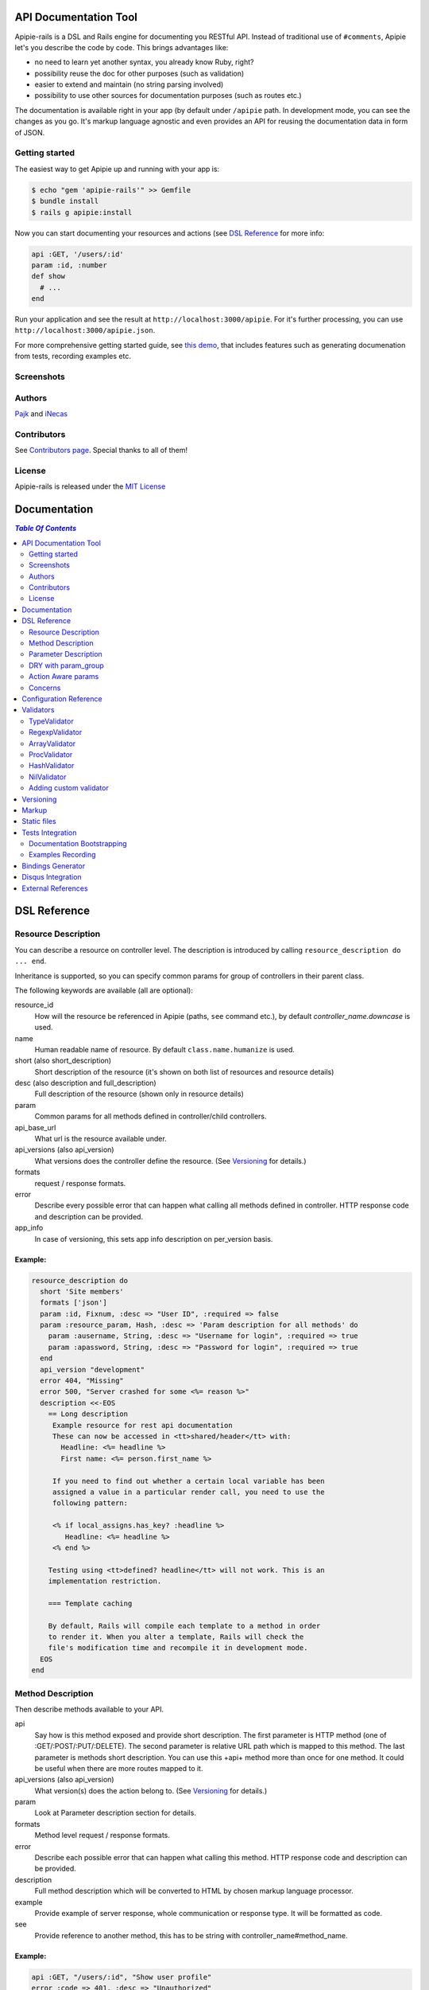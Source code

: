 ========================
 API Documentation Tool
========================

.. image:: https://travis-ci.org/Pajk/apipie-rails.png?branch=master
    :target: https://travis-ci.org/Pajk/apipie-rails

Apipie-rails is a DSL and Rails engine for documenting you RESTful
API. Instead of traditional use of ``#comments``, Apipie let's you
describe the code by code. This brings advantages like:

* no need to learn yet another syntax, you already know Ruby, right?
* possibility reuse the doc for other purposes (such as validation)
* easier to extend and maintain (no string parsing involved)
* possibility to use other sources for documentation purposes (such as
  routes etc.)

The documentation is available right in your app (by default under
``/apipie`` path. In development mode, you can see the changes as you
go. It's markup language agnostic and even provides an API for reusing
the documentation data in form of JSON.

Getting started
---------------

The easiest way to get Apipie up and running with your app is:

.. code::

   $ echo "gem 'apipie-rails'" >> Gemfile
   $ bundle install
   $ rails g apipie:install

Now you can start documenting your resources and actions (see
`DSL Reference`_ for more info:

.. code:: ruby

   api :GET, '/users/:id'
   param :id, :number
   def show
     # ...
   end


Run your application and see the result at
``http://localhost:3000/apipie``. For it's further processing, you can
use ``http://localhost:3000/apipie.json``.

For more comprehensive getting started guide, see
`this demo <https://github.com/iNecas/apipie-demo>`_, that includes
features such as generating documenation from tests, recording examples etc.

Screenshots
-----------

.. image:: https://img.skitch.com/20120428-nruk3e87xs2cu4ydsjujdh11fq.png
.. image:: https://img.skitch.com/20120428-bni2cmq5cyhjuw1jkd78e3qjxn.png

Authors
-------

`Pajk <https://github.com/Pajk>`_ and `iNecas <https://github.com/iNecas>`_

Contributors
------------

See `Contributors page  <https://github.com/Pajk/apipie-rails/graphs/contributors>`_. Special thanks to all of them!

License
-------

Apipie-rails is released under the `MIT License <http://opensource.org/licenses/MIT>`_

===============
 Documentation
===============

.. contents:: `Table Of Contents`
  :depth: 2

===============
 DSL Reference
===============

Resource Description
--------------------

You can describe a resource on controller level. The description is introduced by calling
``resource_description do ... end``.

Inheritance is supported, so you can specify common params for group of controllers in their parent
class.

The following keywords are available (all are optional):

resource_id
  How will the resource be referenced in Apipie (paths, ``see`` command etc.), by default `controller_name.downcase` is used.

name
  Human readable name of resource. By default ``class.name.humanize`` is used.

short (also short_description)
  Short description of the resource (it's shown on both list of resources and resource details)

desc (also description and full_description)
  Full description of the resource (shown only in resource details)

param
  Common params for all methods defined in controller/child controllers.

api_base_url
  What url is the resource available under.

api_versions (also api_version)
  What versions does the controller define the resource. (See `Versioning`_ for details.)

formats
  request / response formats.

error
  Describe every possible error that can happen what calling all
  methods defined in controller. HTTP response code and description can be provided.

app_info
  In case of versioning, this sets app info description on per_version basis.

Example:
~~~~~~~~

.. code:: ruby

   resource_description do
     short 'Site members'
     formats ['json']
     param :id, Fixnum, :desc => "User ID", :required => false
     param :resource_param, Hash, :desc => 'Param description for all methods' do
       param :ausername, String, :desc => "Username for login", :required => true
       param :apassword, String, :desc => "Password for login", :required => true
     end
     api_version "development"
     error 404, "Missing"
     error 500, "Server crashed for some <%= reason %>"
     description <<-EOS
       == Long description
        Example resource for rest api documentation
        These can now be accessed in <tt>shared/header</tt> with:
          Headline: <%= headline %>
          First name: <%= person.first_name %>

        If you need to find out whether a certain local variable has been
        assigned a value in a particular render call, you need to use the
        following pattern:

        <% if local_assigns.has_key? :headline %>
           Headline: <%= headline %>
        <% end %>

       Testing using <tt>defined? headline</tt> will not work. This is an
       implementation restriction.

       === Template caching

       By default, Rails will compile each template to a method in order
       to render it. When you alter a template, Rails will check the
       file's modification time and recompile it in development mode.
     EOS
   end


Method Description
------------------

Then describe methods available to your API.

api
  Say how is this method exposed and provide short description.
  The first parameter is HTTP method (one of :GET/:POST/:PUT/:DELETE).
  The second parameter is relative URL path which is mapped to this
  method. The last parameter is methods short description.
  You can use this +api+ method more than once for one method. It could
  be useful when there are more routes mapped to it.

api_versions (also api_version)
  What version(s) does the action belong to. (See `Versioning`_ for details.)

param
  Look at Parameter description section for details.

formats
  Method level request / response formats.

error
  Describe each possible error that can happen what calling this
  method. HTTP response code and description can be provided.

description
  Full method description which will be converted to HTML by
  chosen markup language processor.

example
  Provide example of server response, whole communication or response type.
  It will be formatted as code.

see
  Provide reference to another method, this has to be string with
  controller_name#method_name.

Example:
~~~~~~~~

.. code:: ruby

   api :GET, "/users/:id", "Show user profile"
   error :code => 401, :desc => "Unauthorized"
   error :code => 404, :desc => "Not Found"
   param :session, String, :desc => "user is logged in", :required => true
   param :regexp_param, /^[0-9]* years/, :desc => "regexp param"
   param :array_param, [100, "one", "two", 1, 2], :desc => "array validator"
   param :boolean_param, [true, false], :desc => "array validator with boolean"
   param :proc_param, lambda { |val|
     val == "param value" ? true : "The only good value is 'param value'."
   }, :desc => "proc validator"
   description "method description"
   formats ['json', 'jsonp', 'xml']
   example " 'user': {...} "
   see "users#showme", "link description"
   see :link => "users#update", :desc => "another link description"
   def show
     #...
   end


Parameter Description
---------------------

Use ``param`` to describe every possible parameter. You can use Hash validator
in cooperation with block given to param method to describe nested parameters.

name
  The first argument is parameter name as a symbol.

validator
  Second parameter is parameter validator, choose one from section `Validators`_

desc
  Parameter description.

required
  Set this true/false to make it required/optional. Default is optional

allow_nil
  Set true is ``nil`` can be passed for this param.

Example:
~~~~~~~~

.. code:: ruby

   param :user, Hash, :desc => "User info" do
     param :username, String, :desc => "Username for login", :required => true
     param :password, String, :desc => "Password for login", :required => true
     param :membership, ["standard","premium"], :desc => "User membership"
   end
   def create
     #...
   end

DRY with param_group
--------------------

Often, params occur together in more actions. Typically, most of the
params for ``create`` and ``update`` actions are common for both of
them.

This params can be extracted with ``def_param_group`` and
``param_group`` keywords.

The definition is looked up in the scope of the controller. If the
group is defined in a different controller, it might be referenced by
specifying the second argument.

Example:
~~~~~~~~

.. code:: ruby

   # v1/users_controller.rb
   def_param_group :address do
     param :street, String
     param :number, Integer
     param :zip, String
   end

   def_param_group :user do
     param :user, Hash do
       param :name, String, "Name of the user"
       param_group :address
     end
   end

   api :POST, "/users", "Create an user"
   param_group :user
   def create
     # ...
   end

   api :PUT, "/users/:id", "Update an user"
   param_group :user
   def update
     # ...
   end

   # v2/users_controller.rb
   api :POST, "/users", "Create an user"
   param_group :user, V1::UsersController
   def create
     # ...
   end

Action Aware params
-------------------

In CRUD operations, this pattern occurs quite often: params that need
to be set are:

* for create action: ``required => true`` and ``allow_nil => false``
* for update action: ``required => false`` and ``allow_nil => false``

This makes it hard to share the param definitions across theses
actions. Therefore, you can make the description a bit smarter by
setting ``:action_aware => true``.

You can specify explicitly how the param group should be evaluated
with ``:as`` option (either :create  or :update)

Example
~~~~~~~

.. code:: ruby

   def_param_group :user do
     param :user, Hash, :action_aware => true do
       param :name, String, :required => true
       param :description, :String
     end
   end

   api :POST, "/users", "Create an user"
   param_group :user
   def create
     # ...
   end

   api :PUT, "/users/admin", "Create an admin"
   param_group :user, :as => :create
   def create_admin
     # ...
   end

   api :PUT, "/users/:id", "Update an user"
   param_group :user
   def update
     # ...
   end

In this case, ``user[name]`` will be not be allowed nil for all
actions and required only for ``create`` and ``create_admin``. Params
with ``allow_nil`` set explicitly don't have this value changed.

Action awareness is being inherited from ancestors (in terms of
nested params).

Concerns
--------

Sometimes, the actions are not defined in the controller class
directly but included from a module instead. You can load the Apipie
DSL into the module by extending it with ``Apipie::DSL::Concern``.

The module can be used in more controllers. Therefore there is a way
how to substitute parts of the documentation in the module with controller
specific values. The substitutions can be stated explicitly with
``apipie_concern_subst(:key => "value")`` (needs to be called before
the module is included to take effect). The substitutions are
performed in paths and descriptions of APIs and names and descriptions
of params.

There are some default substitutions available:

:controller_path
  value of ``controller.controller_path``, e.g. ``api/users`` for
  ``Api::UsersController``

:resource_id
  Apipie identifier of the resource, e.g. ``users`` for
  ``Api::UsersController`` or set by ``resource_id``

Example
~~~~~~~

.. code:: ruby

   # users_module.rb
   module UsersModule
     extend Apipie::DSL::Concern

     api :GET, '/:controller_path', 'List :resource_id'
     def index
       # ...
     end

     api :GET, '/:resource_id/:id', 'Show a :resource'
     def show
       # ...
     end

     api :POST, '/:resource_id', "Create a :resource"
     param :concern, Hash, :required => true
       param :name, String, 'Name of a :resource'
       param :resource_type, ['standard','vip']
     end
     def create
       # ...
     end

     api :GET, '/:resource_id/:custom_subst'
     def custom
       # ...
     end
   end

   # users_controller.rb
   class UsersController < ApplicationController

     resource_description { resource_id 'customers' }

     apipie_concern_subst(:custom_subst => 'custom', :resource => 'customer')
     include UsersModule

     # the following paths are documented
     # api :GET, '/users'
     # api :GET, '/customers/:id', 'Show a customer'
     # api :POST, '/customers', 'Create a customer'
     #   param :customer, :required => true do
     #     param :name, String, 'Name of a customer'
     #     param :customer_type, ['standard', 'vip']
     #   end
     # api :GET, '/customers/:custom'
   end



=========================
 Configuration Reference
=========================

Create configuration file in e.g. ``/config/initializers/apipie.rb``.
You can set  application name, footer text, API and documentation base URL
and turn off validations. You can also choose your favorite markup language
of full descriptions.

app_name
  Name of your application used in breadcrumbs navigation.

copyright
  Copyright information (shown in page footer).

doc_base_url
  Documentation frontend base url.

api_base_url
  Base url of your API, most probably /api.

default_version
  Default API version to be used (1.0 by default)

validate
  Parameters validation is turned off when set to false.

validate_value
  Check the value of params against specified validators (true by
  default)

validate_presence
  Check the params presence against the documentation.

app_info
  Application long description.

reload_controllers
  Set to enable/disable reloading controllers (and the documentation with it), by default enabled in development.

api_controllers_matcher
  For reloading to work properly you need to specify where your API controllers are. Can be an array if multuple paths are needed

markup
  You can choose markup language for descriptions of your application,
  resources and methods. RDoc is the default but you can choose from
  Apipie::Markup::Markdown.new or Apipie::Markup::Textile.new.
  In order to use Markdown you need Redcarpet gem and for Textile you
  need RedCloth. Add those to your gemfile and run bundle if you
  want to use them. You can also add any other markup language
  processor.

layout
  Name of a layout template to use instead of Apipie's layout. You can use
  Apipie.include_stylesheets and Apipie.include_javascripts helpers to include
  Apipie's stylesheets and javascripts.

ignored
  An array of controller names (strings) (might include actions as well)
  to be ignored when generationg the documentation
  e.g. ``%w[Api::CommentsController Api::PostsController#post]``

namespaced_resources
  Use controller paths instead of controller names as resource id.
  This prevents same named controllers overwriting each other.

authenticate
  Pass a proc in order to authenticate user. Pass nil for
  no authentication (by default).

Example:

.. code:: ruby

   Apipie.configure do |config|
     config.app_name = "Test app"
     config.copyright = "&copy; 2012 Pavel Pokorny"
     config.doc_base_url = "/apidoc"
     config.api_base_url = "/api"
     config.validate = false
     config.markup = Apipie::Markup::Markdown.new
     config.reload_controllers = true
     config.api_controllers_matcher = File.join(Rails.root, "app", "controllers", "**","*.rb")
     config.app_info = "
       This is where you can inform user about your application and API
       in general.
     ", '1.0'
     config.authenticate = Proc.new do
        authenticate_or_request_with_http_basic do |username, password|
          username == "test" && password == "supersecretpassword"
       end 
     end
   end


============
 Validators
============

Every parameter needs to have associated validator. For now there are some
basic validators. You can always provide your own to reach complex
results.

If validations are enabled (default state) the parameters of every
request are validated. If the value is wrong a +ArgumentError+ exception
is raised and can be rescued and processed. It contains some description
of parameter value expectations. Validations can be turned off
in configuration file.


TypeValidator
-------------
Check the parameter type. Only String, Hash and Array are supported
for the sake of simplicity. Read more to to find out how to add
your own validator.

.. code:: ruby

   param :session, String, :desc => "user is logged in", :required => true
   param :facts, Hash, :desc => "Additional optional facts about the user"


RegexpValidator
---------------
Check parameter value against given regular expression.

.. code:: ruby

   param :regexp_param, /^[0-9]* years/, :desc => "regexp param"


ArrayValidator
--------------

Check if parameter value is included given array.

.. code:: ruby

   param :array_param, [100, "one", "two", 1, 2], :desc => "array validator"


ProcValidator
-------------

If you need more complex validation and you know you won't reuse it you
can use Proc/lambda validator. Provide your own Proc taking value
of parameter as the only argument. Return true if value pass validation
or return some text about what is wrong. _Don't use the keyword *return*
if you provide instance of Proc (with lambda it is ok), just use the last
statement return property of ruby.

.. code:: ruby

   param :proc_param, lambda { |val|
     val == "param value" ? true : "The only good value is 'param value'."
   }, :desc => "proc validator"


HashValidator
-------------

You can describe hash parameters in depth if you provide a block with
description of nested values.

.. code:: ruby

   param :user, Hash, :desc => "User info" do
     param :username, String, :desc => "Username for login", :required => true
     param :password, String, :desc => "Password for login", :required => true
     param :membership, ["standard","premium"], :desc => "User membership"
   end


NilValidator
------------

In fact there is any NilValidator but setting it to nil can be used to
override parameters described on resource level.

.. code:: ruby

   param :user, nil
   def destroy
     #...
   end


Adding custom validator
-----------------------

Only basic validators are included but it is really easy to add your own.
Create new initializer with subclass of Apipie::Validator::BaseValidator.
Two methods are required to implement - instance method
<tt>validate(value)</tt> and class method
<tt>build(param_description, argument, options, block)</tt>.

When searching for validator +build+ method of every subclass of
Apipie::Validator::BaseValidator is called. The first one whitch return
constructed validator object is used.

Example: Adding IntegerValidator

We want to check if parameter value is an integer like this:

.. code:: ruby

   param :id, Integer, :desc => "Company ID"

So we create apipie_validators.rb initializer with this content:

.. code:: ruby

   class IntegerValidator < Apipie::Validator::BaseValidator

     def initialize(param_description, argument)
       super(param_description)
       @type = argument
     end

     def validate(value)
       return false if value.nil?
       !!(value.to_s =~ /^[-+]?[0-9]+$/)
     end

     def self.build(param_description, argument, options, block)
       if argument == Integer || argument == Fixnum
         self.new(param_description, argument)
       end
     end

     def description
       "Must be #{@type}."
     end
   end

Parameters of the build method:

param_description
  Instance of Apipie::ParamDescription contains all
  given informations about validated parameter.

argument
  Specified validator, in our example it is +Integer+

options
  Hash with specified options, for us just ``{:desc => "Company ID"}``

block
  Block converted into Proc, use it as you desire. In this example nil.


============
 Versioning
============

Every resource/method can belong to one or more versions. The version is
specified with the `api_version` DSL keyword. When not specified,
the resource belong to `config.default_version` ("1.0" by default)

.. code:: ruby

   resource_description do
     api_versions "1", "2"
   end

   api :GET, "/api/users/"
   api_version "1"
   def index
     # ...
   end

In the example above we say the whole controller/resource is defined
for versions "1" and "2", but we override this with explicitly saying
`index` belongs only to version "1". Also inheritance works (therefore
we can specify the api_version for the parent controller and all
children will know about that).

From the Apipie API perspective, the resources belong to version.
With versioning, there are paths like this provided by apipie:

.. code::

   /apipie/1/users/index
   /apipie/2/users/index

When not specifying the version explicitly in the path (or in dsl),
default version (`Apipie.configuration.default_version`) is used
instead ("1.0" by default). Therefore, the application that doesn't
need versioning should work as before.

The static page generator takes version parameter (or uses default).

You can specify the versions for the examples, with `versions`
keyword. It specifies the versions the example is used for. When not
specified, it's shown in all versions with given method.

When referencing or quering the resource/method descripion, this
format should be used: "verson#resource#method". When not specified,
the default version is used instead.


========
 Markup
========

The default markup language is `RDoc
<http://rdoc.rubyforge.org/RDoc/Markup.html>`_. It can be changed in
config file (``config.markup=``) to one of these:

Markdown
  Use Apipie::Markup::Markdown.new. You need Maruku gem.

Textile
  Use Apipie::Markup::Textile.new. You need RedCloth gem.

Or provide you own object with ``to_html(text)`` method.
For inspiration this is how Textile markup usage looks like:

.. code:: ruby

   class Textile
     def initialize
       require 'RedCloth'
     end
     def to_html(text)
       RedCloth.new(text).to_html
     end
   end


==============
 Static files
==============

To generate static version of documentation (perhaps to put it on
project site or something) run ``rake apipie:static`` task. It will
create set of html files (multi-pages, single-page, plain) in your doc
directory. By default the documentation for default API version is
used, you can specify the version with ``rake apipie:static[2.0]``

When you want to avoid any unnecessary computation in production mode,
you can generate a cache with ``rake apipie:cache`` and configure the
app to use it in production with ``config.use_cache = Rails.env.production?``

===================
 Tests Integration
===================

Apipie integrates with automated testing in two ways. *Documentation
bootstrapping* and *examples recording*.

Documentation Bootstrapping
---------------------------

Let's say you have an application without REST API documentation.
However you have a set of tests that are run against this API. A lot
of information is already included in this tests, it just needs to be
extracted somehow. Luckily, Apipie provides such a feature.

When running the tests, set the ``APIPIE_RECORD=params`` environment
variable. You can either use it with functional tests

.. code::

   APIPIE_RECORD=params rake test:functionals

or you can run your server with this param, in case you run the tests
against running server

.. code::

   APIPIE_RECORD=params rails server

When the process quits, the data from requests/responses are used to
determine the documentation. It's quite raw, but it makes the initial
phase much easier.

Examples Recording
------------------

You can also use the tests to generate up-to-date examples for your
code. Similarly to the bootstrapping, you can use it with functional
tests or a running server, setting ``APIPIE_RECORD=examples``

.. code::

   APIPIE_RECORD=examples rake test:functionals
   APIPIE_RECORD=examples rails server

The data is written into ``doc/apipie_examples.yml``. By default,
only the first example is shown for each action. You can customize
this by setting ``show_in_doc`` attribute at each example.

.. code::

   --- !omap
     - announcements#index:
       - !omap
         - verb: :GET
         - path: /api/blabla/1
         - versions:
           - '1.0'
         - query:
         - request_data:
         - response_data:
           ...
         - code: 200
         - show_in_doc: 1   # If 1, show. If 0, do not show.
         - recorded: true

In RSpec you can add metadata to examples. We can use that feature
to mark selected examples – the ones that perform the requests that we want to
show as examples in the documentation.

For example, we can add ``show_in_doc`` to examples, like this:

.. code:: ruby

   describe "This is the correct path" do
     it "some test", :show_in_doc do
       ....
     end
   end

   context "These are edge cases" do
     it "Can't authenticate" do
       ....
     end

      it "record not found" do
        ....
      end
   end

And then configure RSpec in this way:

.. code:: ruby

   RSpec.configure do |config|
     config.treat_symbols_as_metadata_keys_with_true_values = true
     config.filter_run :show_in_doc => true if ENV['APIPIE_RECORD']
   end

This way, when running in recording mode, only the tests that has been marked with the
``:show_in_doc`` metadata will be ran, and hence only those will be used as examples.

====================
 Bindings Generator
====================

In earlier versions (<= 0.0.13), there was a simple client generator
as a part of Apipie gem. As more features and users came to Apipie,
more and more there was a need for changes on per project basis. It's
hard (or even impossible) to provide a generic solution for the client
code. We also don't want to tell you what's the rigth way to do it
(what gems to use, how the API should look like etc.).

Therefore you can't generate a client code directly by a rake task in
further versions.

There is, however, even better and more flexible way to reuse your API
documentation for this purpose: using the API the Apipie
provides in the generator code. You can inspire by
`Foreman API bindings <https://github.com/mbacovsky/foreman_api>`_ that
use exactly this approach. You also don't need to run the service,
provided it uses Apipie as a backend.

And if you write one on your own, don't hesitate to share it with us!

====================
 Disqus Integration
====================

You can get a `Disqus <http://www.disqus.com>`_ discussion for the
right into your documentation. Just set the credentials in Apipie
configuration:

.. code:: ruby

   config.disqus_shortname = "MyProjectDoc"

=====================
 External References
=====================

* `Getting started tutorial <https://github.com/iNecas/apipie-demo>`_ -
  including examples of using the tests integration and versioning.

* `Real-world application usage <https://github.com/Katello/katello>`_

* `Read-world application usage with versioning <https://github.com/theforeman/foreman>`_

* `Using Apipie API to generate bindings <https://github.com/mbacovsky/foreman_api>`_
